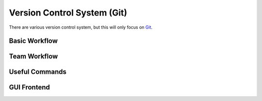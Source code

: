 .. role:: bash(code)
   :language: bash

Version Control System (Git)
==============================================
There are various version control system, but this will only focus on `Git <https://git-scm.com/>`_.

==============
Basic Workflow
==============


=============
Team Workflow
=============

===============
Useful Commands
===============

.. code-block::bash

   $ git log --oneline --graph --decorate --all

============
GUI Frontend
============

